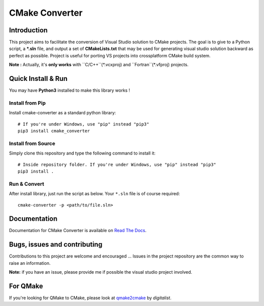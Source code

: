 CMake Converter
===============

.. image:: https://travis-ci.org/algorys/cmakeconverter.svg?branch=develop
    :target: https://travis-ci.org/algorys/cmakeconverter
.. image:: https://landscape.io/github/algorys/cmakeconverter/develop/landscape.svg?style=flat
    :target: https://landscape.io/github/algorys/cmakeconverter/develop
    :alt: Code Health
.. image:: https://coveralls.io/repos/github/algorys/cmakeconverter/badge.svg?branch=develop
    :target: https://coveralls.io/github/algorys/cmakeconverter?branch=develop
.. image:: http://readthedocs.org/projects/cmakeconverter/badge/?version=develop
    :target: http://cmakeconverter.readthedocs.io/en/develop/?badge=develop
    :alt: Documentation Status
.. image:: https://badge.fury.io/py/cmake-converter.svg
    :target: https://badge.fury.io/py/cmake-converter
    :alt: Most recent PyPi version
.. image:: https://img.shields.io/badge/License-AGPL%20v3-blue.svg
    :target: http://www.gnu.org/licenses/agpl-3.0
    :alt: License AGPL v3

Introduction
------------

This project aims to facilitate the conversion of Visual Studio solution to CMake projects.
The goal is to give to a Python script, a **\*.sln** file, and output a set of **CMakeLists.txt** that may be used for generating visual studio solution backward as perfect as possible. Project is useful for porting VS projects into crossplatform CMake build system.

**Note :** Actually, it's **only works** with ``C/C++``(\*.vcxproj) and ``Fortran``(\*.vfproj) projects.

Quick Install & Run
-------------------

You may have **Python3** installed to make this library works !

Install from Pip
~~~~~~~~~~~~~~~~

Install cmake-converter as a standard python library::

    # If you're under Windows, use "pip" instead "pip3"
    pip3 install cmake_converter

Install from Source
~~~~~~~~~~~~~~~~~~~

Simply clone this repository and type the following command to install it::

    # Inside repository folder. If you're under Windows, use "pip" instead "pip3"
    pip3 install .

Run & Convert
~~~~~~~~~~~~~

After install library, just run the script as below. Your ``*.sln`` file is of course required::

    cmake-converter -p <path/to/file.sln>

Documentation
-------------

Documentation for CMake Converter is available on `Read The Docs <http://cmakeconverter.readthedocs.io/en/develop>`_.

Bugs, issues and contributing
-----------------------------

Contributions to this project are welcome and encouraged ... 
Issues in the project repository are the common way to raise an information.

**Note:** if you have an issue, please provide me if possible the visual studio project involved.

For QMake
---------

If you're looking for QMake to CMake, please look at `qmake2cmake <https://github.com/digitalist/qmake2cmake>`_ by *digitalist*.
